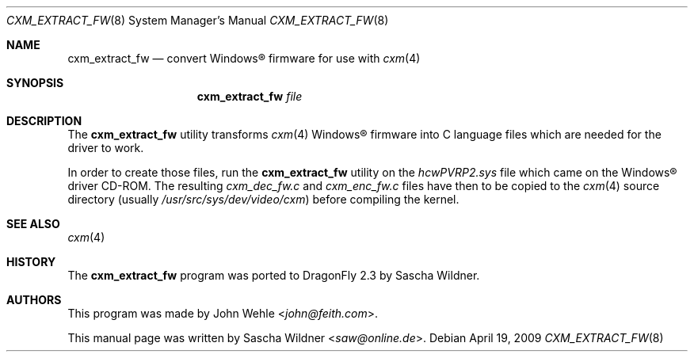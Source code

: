 .\"
.\" Copyright (c) 2009
.\"	The DragonFly Project.  All rights reserved.
.\"
.\" Redistribution and use in source and binary forms, with or without
.\" modification, are permitted provided that the following conditions
.\" are met:
.\"
.\" 1. Redistributions of source code must retain the above copyright
.\"    notice, this list of conditions and the following disclaimer.
.\" 2. Redistributions in binary form must reproduce the above copyright
.\"    notice, this list of conditions and the following disclaimer in
.\"    the documentation and/or other materials provided with the
.\"    distribution.
.\" 3. Neither the name of The DragonFly Project nor the names of its
.\"    contributors may be used to endorse or promote products derived
.\"    from this software without specific, prior written permission.
.\"
.\" THIS SOFTWARE IS PROVIDED BY THE COPYRIGHT HOLDERS AND CONTRIBUTORS
.\" ``AS IS'' AND ANY EXPRESS OR IMPLIED WARRANTIES, INCLUDING, BUT NOT
.\" LIMITED TO, THE IMPLIED WARRANTIES OF MERCHANTABILITY AND FITNESS
.\" FOR A PARTICULAR PURPOSE ARE DISCLAIMED.  IN NO EVENT SHALL THE
.\" COPYRIGHT HOLDERS OR CONTRIBUTORS BE LIABLE FOR ANY DIRECT, INDIRECT,
.\" INCIDENTAL, SPECIAL, EXEMPLARY OR CONSEQUENTIAL DAMAGES (INCLUDING,
.\" BUT NOT LIMITED TO, PROCUREMENT OF SUBSTITUTE GOODS OR SERVICES;
.\" LOSS OF USE, DATA, OR PROFITS; OR BUSINESS INTERRUPTION) HOWEVER CAUSED
.\" AND ON ANY THEORY OF LIABILITY, WHETHER IN CONTRACT, STRICT LIABILITY,
.\" OR TORT (INCLUDING NEGLIGENCE OR OTHERWISE) ARISING IN ANY WAY OUT
.\" OF THE USE OF THIS SOFTWARE, EVEN IF ADVISED OF THE POSSIBILITY OF
.\" SUCH DAMAGE.
.\"
.Dd April 19, 2009
.Dt CXM_EXTRACT_FW 8
.Os
.Sh NAME
.Nm cxm_extract_fw
.Nd convert Windows\[rg] firmware for use with
.Xr cxm 4
.Sh SYNOPSIS
.Nm
.Ar file
.\".Op Ar file
.Sh DESCRIPTION
The
.Nm
utility transforms
.Xr cxm 4
.Tn Windows\[rg]
firmware into C language files which are needed for the driver to work.
.Pp
In order to create those files, run the
.Nm
utility on the
.Pa hcwPVRP2.sys
file which came on the
.Tn Windows\[rg]
driver CD-ROM.
The resulting
.Pa cxm_dec_fw.c
and
.Pa cxm_enc_fw.c
files have then to be copied to the
.Xr cxm 4
source directory (usually
.Pa /usr/src/sys/dev/video/cxm )
before compiling the kernel.
.Sh SEE ALSO
.Xr cxm 4
.Sh HISTORY
The
.Nm
program was ported to
.Dx 2.3
by
.An Sascha Wildner .
.Sh AUTHORS
.An -nosplit
This program was made by
.An John Wehle Aq Mt john@feith.com .
.Pp
This manual page was written by
.An Sascha Wildner Aq Mt saw@online.de .
